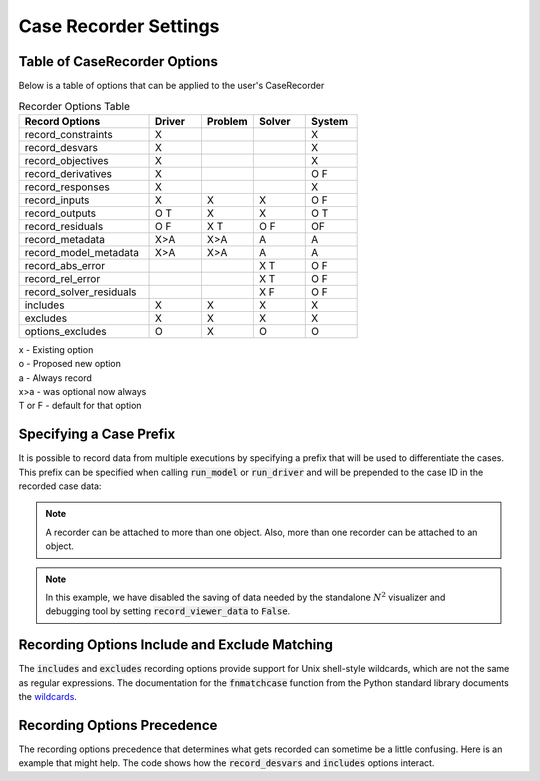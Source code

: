 .. _saving_data:

***********************
Case Recorder Settings
***********************

Table of CaseRecorder Options
----------------------------------------------------------------
Below is a table of options that can be applied to the user's CaseRecorder

.. csv-table:: Recorder Options Table
   :header: "Record Options", "Driver", "Problem", "Solver", "System"
   :widths: 25, 10, 10, 10, 10

   "record_constraints", "X", "", "", "X"
   "record_desvars", "X", "", "", "X"
   "record_objectives", "X", "", "", "X"
   "record_derivatives", "X", "", "", "O F"
   "record_responses", "X", "", "", "X"
   "record_inputs", "X", "X", "X", "O F"
   "record_outputs", "O T", "X", "X", "O T"
   "record_residuals", "O F", "X T", "O F", "OF"
   "record_metadata", "X>A", "X>A", "A", "A"
   "record_model_metadata", "X>A", "X>A", "A", "A"
   "record_abs_error", "", "", "X T", "O F"
   "record_rel_error", "", "", "X T", "O F"
   "record_solver_residuals", "", "", "X F", "O F"
   "includes", "X", "X", "X", "X"
   "excludes", "X", "X", "X", "X"
   "options_excludes", "O", "X", "O", "O"

| x - Existing option
| o - Proposed new option
| a - Always record
| x>a - was optional now always
| T or F - default for that option

Specifying a Case Prefix
------------------------

It is possible to record data from multiple executions by specifying a prefix that will be used to
differentiate the cases.  This prefix can be specified when calling :code:`run_model` or
:code:`run_driver` and will be prepended to the case ID in the recorded case data:

.. embed-code::
    openmdao.recorders.tests.test_sqlite_recorder.TestFeatureSqliteRecorder.test_feature_record_with_prefix
    :layout: interleave

.. note::
    A recorder can be attached to more than one object. Also, more than one recorder can be
    attached to an object.

.. note::
    In this example, we have disabled the saving of data needed by the standalone :math:`N^2`
    visualizer and debugging tool by setting :code:`record_viewer_data` to :code:`False`.

Recording Options Include and Exclude Matching
----------------------------------------------

The :code:`includes` and :code:`excludes` recording options provide support for Unix shell-style wildcards,
which are not the same as regular expressions. The documentation for the :code:`fnmatchcase` function from the Python
standard library documents the `wildcards <https://docs.python.org/3.8/library/fnmatch.html#fnmatch.fnmatchcase>`_.

Recording Options Precedence
----------------------------

The recording options precedence that determines what gets recorded can sometime be a little confusing. Here is
an example that might help. The code shows how the :code:`record_desvars` and :code:`includes` options interact.

.. embed-code::
    openmdao.recorders.tests.test_sqlite_reader.TestFeatureSqliteReader.test_feature_recording_option_precedence
    :layout: interleave
